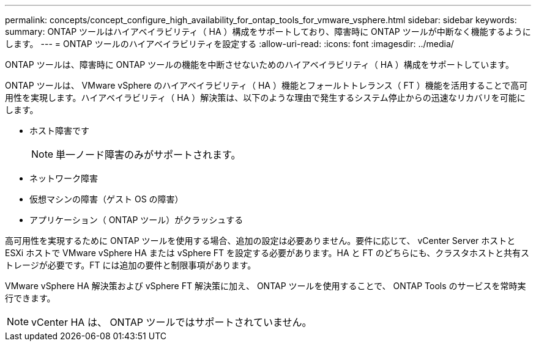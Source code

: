 ---
permalink: concepts/concept_configure_high_availability_for_ontap_tools_for_vmware_vsphere.html 
sidebar: sidebar 
keywords:  
summary: ONTAP ツールはハイアベイラビリティ（ HA ）構成をサポートしており、障害時に ONTAP ツールが中断なく機能するようにします。 
---
= ONTAP ツールのハイアベイラビリティを設定する
:allow-uri-read: 
:icons: font
:imagesdir: ../media/


[role="lead"]
ONTAP ツールは、障害時に ONTAP ツールの機能を中断させないためのハイアベイラビリティ（ HA ）構成をサポートしています。

ONTAP ツールは、 VMware vSphere のハイアベイラビリティ（ HA ）機能とフォールトトレランス（ FT ）機能を活用することで高可用性を実現します。ハイアベイラビリティ（ HA ）解決策は、以下のような理由で発生するシステム停止からの迅速なリカバリを可能にします。

* ホスト障害です
+

NOTE: 単一ノード障害のみがサポートされます。

* ネットワーク障害
* 仮想マシンの障害（ゲスト OS の障害）
* アプリケーション（ ONTAP ツール）がクラッシュする


高可用性を実現するために ONTAP ツールを使用する場合、追加の設定は必要ありません。要件に応じて、 vCenter Server ホストと ESXi ホストで VMware vSphere HA または vSphere FT を設定する必要があります。HA と FT のどちらにも、クラスタホストと共有ストレージが必要です。FT には追加の要件と制限事項があります。

VMware vSphere HA 解決策および vSphere FT 解決策に加え、 ONTAP ツールを使用することで、 ONTAP Tools のサービスを常時実行できます。


NOTE: vCenter HA は、 ONTAP ツールではサポートされていません。
